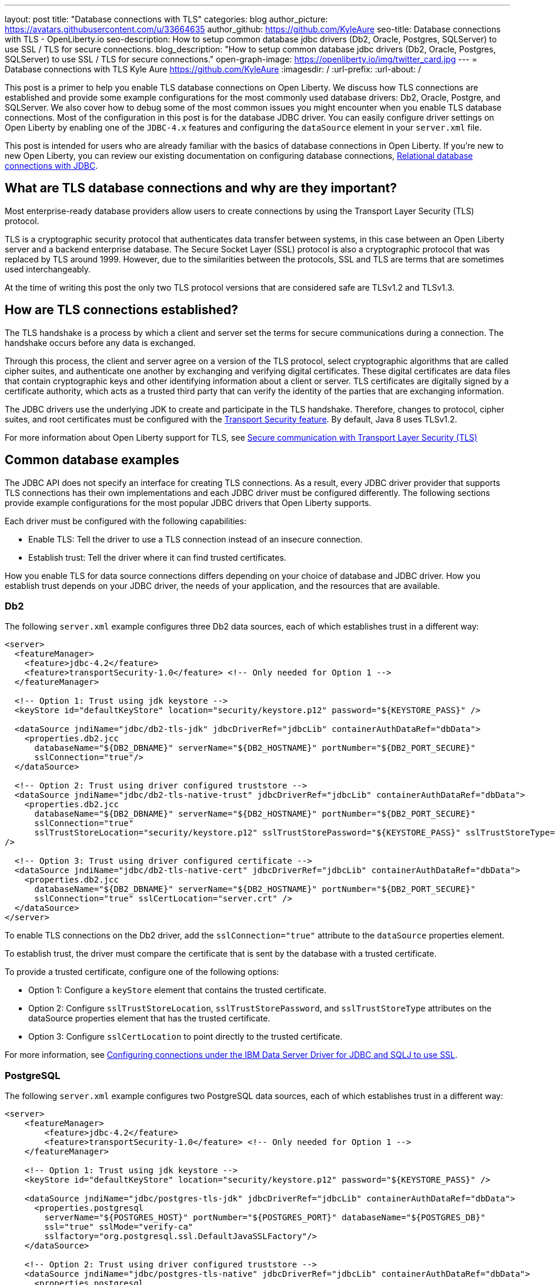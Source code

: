 ---
layout: post
title: "Database connections with TLS"
categories: blog
author_picture: https://avatars.githubusercontent.com/u/33664635
author_github: https://github.com/KyleAure
seo-title: Database connections with TLS - OpenLiberty.io
seo-description: How to setup common database jdbc drivers (Db2, Oracle, Postgres, SQLServer) to use SSL / TLS for secure connections.
blog_description: "How to setup common database jdbc drivers (Db2, Oracle, Postgres, SQLServer) to use SSL / TLS for secure connections."
open-graph-image: https://openliberty.io/img/twitter_card.jpg
---
= Database connections with TLS
Kyle Aure <https://github.com/KyleAure>
:imagesdir: /
:url-prefix:
:url-about: /

This post is a primer to help you enable TLS database connections on Open Liberty.
We discuss how TLS connections are established and provide some example configurations for the most commonly used database drivers: Db2, Oracle, Postgre, and SQLServer. We also cover how to debug some of the most common issues you might encounter when you enable TLS database connections.
Most of the configuration in this post is for the database JDBC driver. You can easily configure driver settings on Open Liberty by enabling one of the `JDBC-4.x` features and configuring the `dataSource` element in your `server.xml` file.

This post is intended for users who are already familiar with the basics of database connections in Open Liberty.
If you're new to new Open Liberty, you can review our existing documentation on configuring database connections, link:https://openliberty.io/docs/21.0.0.3/relational-database-connections-JDBC.html[Relational database connections with JDBC].


== What are TLS database connections and why are they important?
Most enterprise-ready database providers allow users to create connections by using the Transport Layer Security (TLS) protocol.

TLS is a cryptographic security protocol that authenticates data transfer between systems, in this case between an Open Liberty server and a backend enterprise database.
The Secure Socket Layer (SSL) protocol is also a cryptographic protocol that was replaced by TLS around 1999.
However, due to the similarities between the protocols, SSL and TLS are terms that are sometimes used interchangeably.

At the time of writing this post the only two TLS protocol versions that are considered safe are TLSv1.2 and TLSv1.3.

== How are TLS connections established?

The TLS handshake is a process by which a client and server set the terms for secure communications during a connection.
The handshake occurs before any data is exchanged.

Through this process, the client and server agree on a version of the TLS protocol, select cryptographic algorithms that are called cipher suites, and authenticate one another by exchanging and verifying digital certificates.
These digital certificates are data files that contain cryptographic keys and other identifying information about a client or server.
TLS certificates are digitally signed by a certificate authority, which acts as a trusted third party that can verify the identity of the parties that are exchanging information.

The JDBC drivers use the underlying JDK to create and participate in the TLS handshake.
Therefore, changes to protocol, cipher suites, and root certificates must be configured with  the link:/docs/latest/reference/feature/transportSecurity-1.0.html[Transport Security feature].
By default, Java 8 uses TLSv1.2.

For more information about Open Liberty support for TLS, see link:docs/latest/secure-communication-tls.html[Secure communication with Transport Layer Security (TLS)]

== Common database examples

The JDBC API does not specify an interface for creating TLS connections.
As a result, every JDBC driver provider that supports TLS connections has their own implementations and each JDBC driver must be configured differently.
The following sections provide example configurations for the most popular JDBC drivers that Open Liberty supports.

Each driver must be configured with the following capabilities:

- Enable TLS: Tell the driver to use a TLS connection instead of an insecure connection.
- Establish trust: Tell the driver where it can find trusted certificates.

How you enable TLS for data source connections differs depending on your choice of database and JDBC driver. How you establish trust depends on your JDBC driver, the needs of your application, and the resources that are available.


=== Db2

The following `server.xml` example configures three Db2 data sources, each of which establishes trust in a different way:

[source,xml]
----
<server>
  <featureManager>
    <feature>jdbc-4.2</feature>
    <feature>transportSecurity-1.0</feature> <!-- Only needed for Option 1 -->
  </featureManager>

  <!-- Option 1: Trust using jdk keystore -->
  <keyStore id="defaultKeyStore" location="security/keystore.p12" password="${KEYSTORE_PASS}" />

  <dataSource jndiName="jdbc/db2-tls-jdk" jdbcDriverRef="jdbcLib" containerAuthDataRef="dbData">
    <properties.db2.jcc
      databaseName="${DB2_DBNAME}" serverName="${DB2_HOSTNAME}" portNumber="${DB2_PORT_SECURE}"
      sslConnection="true"/>
  </dataSource>

  <!-- Option 2: Trust using driver configured truststore -->
  <dataSource jndiName="jdbc/db2-tls-native-trust" jdbcDriverRef="jdbcLib" containerAuthDataRef="dbData">
    <properties.db2.jcc
      databaseName="${DB2_DBNAME}" serverName="${DB2_HOSTNAME}" portNumber="${DB2_PORT_SECURE}"
      sslConnection="true"
      sslTrustStoreLocation="security/keystore.p12" sslTrustStorePassword="${KEYSTORE_PASS}" sslTrustStoreType="PKCS12"
/>

  <!-- Option 3: Trust using driver configured certificate -->
  <dataSource jndiName="jdbc/db2-tls-native-cert" jdbcDriverRef="jdbcLib" containerAuthDataRef="dbData">
    <properties.db2.jcc
      databaseName="${DB2_DBNAME}" serverName="${DB2_HOSTNAME}" portNumber="${DB2_PORT_SECURE}"
      sslConnection="true" sslCertLocation="server.crt" />
  </dataSource>
</server>
----

To enable TLS connections on the Db2 driver, add the `sslConnection="true"` attribute to the `dataSource` properties element.

To establish trust, the driver must compare the certificate that is sent by the database with a trusted certificate.

To provide a trusted certificate, configure one of the following options:

- Option 1: Configure a `keyStore` element that contains the trusted certificate.
- Option 2: Configure `sslTrustStoreLocation`, `sslTrustStorePassword`, and `sslTrustStoreType` attributes on the dataSource properties element that has the trusted certificate.
- Option 3: Configure `sslCertLocation` to point directly to the trusted certificate.

For more information, see https://www.ibm.com/docs/en/db2-for-zos/11?topic=dsdjsss-configuring-connections-under-data-server-driver-jdbc-sqlj-use-ssl[Configuring connections under the IBM Data Server Driver for JDBC and SQLJ to use SSL].

=== PostgreSQL

The following `server.xml` example configures two PostgreSQL data sources, each of which establishes trust in a different way:
[source,xml]
----
<server>
    <featureManager>
        <feature>jdbc-4.2</feature>
        <feature>transportSecurity-1.0</feature> <!-- Only needed for Option 1 -->
    </featureManager>

    <!-- Option 1: Trust using jdk keystore -->
    <keyStore id="defaultKeyStore" location="security/keystore.p12" password="${KEYSTORE_PASS}" />

    <dataSource jndiName="jdbc/postgres-tls-jdk" jdbcDriverRef="jdbcLib" containerAuthDataRef="dbData">
      <properties.postgresql
        serverName="${POSTGRES_HOST}" portNumber="${POSTGRES_PORT}" databaseName="${POSTGRES_DB}"
        ssl="true" sslMode="verify-ca"
        sslfactory="org.postgresql.ssl.DefaultJavaSSLFactory"/>
    </dataSource>

    <!-- Option 2: Trust using driver configured truststore -->
    <dataSource jndiName="jdbc/postgres-tls-native" jdbcDriverRef="jdbcLib" containerAuthDataRef="dbData">
      <properties.postgresql
        serverName="${POSTGRES_HOST}" portNumber="${POSTGRES_PORT}" databaseName="${POSTGRES_DB}"
        ssl="true" sslMode="verify-ca"
        sslKey="security/keystore.p12" sslPassword="${KEY_PASSWORD}" />
    </dataSource>
</server>
----

To enable TLS connections on the PostgreSQL driver, add the `ssl="true"` attribute to the dataSource properties element.

The `sslMode` attribute is optional, but can be used to fine-tune the amount of verification done by the driver.
By default, the `sslMode` attribute is set to `prefer`, which means the driver prefers to use encryption, but still creates a connection even if it cannot.
The recommended setting is at least `veryify-ca`, which requires encryption, and verifies the server certificate.


To establish trust, the PostgreSQL driver must compare the certificate that is sent by the database with a trusted certificate.
To provide a trusted certificate, configure one of the following options:

- Option 1: Configure a `keyStore` element that contains the trusted certificate.
  - To tell the PostgreSQL Driver to use the java SSLFactory, set `sslfactory="org.postgresql.ssl.DefaultJavaSSLFactory"`
  - Option 2: Configure `sslKey` and `sslPassword` attributes on the `dataSource` `properties` element that has the trusted certificate.

For more information, see https://jdbc.postgresql.org/documentation/head/connect.html[Postgre SQL JDBC Driver: Initializing the driver]

=== Oracle

The following `server.xml` example configures three Oracle data sources, each of which establishes trust in a different way:

[source,xml]
----
<server>
  <featureManager>
    <feature>jdbc-4.2</feature>
  </featureManager>

  <jdbcDriver id="jdbcLib">
    <library>
      <fileset dir="${shared.resource.dir}/ssl/" 
               includes="ojdbc8.jar oraclepki.jar osdt_core.jar osdt_cert.jar"/>
    </library>
  </jdbcDriver>

  <!-- General TLS connection properties -->
  <variable name="oracle.tls.props" value="oracle.net.ssl_version=1.2;oracle.net.ssl_server_dn_match=false;oracle.net.authentication_services=TCPS;"/>

  <!-- Option 1: Oracle wallet using SSO Keystore -->
  <variable name="oracle.wallet.sso" value="oracle.net.wallet_location=security/;" />
  <variable name="oracle.conn.props.wallet.sso" value="${oracle.tls.props}${oracle.wallet.sso}" />

  <dataSource jndiName="jdbc/oracleWalletSSO" jdbcDriverRef="jdbcLib">
    <properties.oracle URL="${env.SSL_URL}" connectionProperties="${oracle.conn.props.wallet.sso}"/>
  </dataSource>

  <!-- Option 2: Oracle wallet using PKCS Keystore -->
  <variable name="oracle.wallet.p12" value="oracle.net.wallet_location=security/;oracle.net.wallet_password=${env.WALLET_PASS};" />
  <variable name="oracle.conn.props.wallet.p12" value="${oracle.tls.props}${oracle.wallet.p12}" />

  <dataSource jndiName="jdbc/oracleWalletP12" jdbcDriverRef="jdbcLib">
    <properties.oracle URL="${env.SSL_URL}" connectionProperties="${oracle.conn.props.wallet.p12}"/>
  </dataSource>

  <!-- Option 3: Oracle wallet using Java Keystore/Truststore config properties -->
  <variable name="oracle.keystore" value="javax.net.ssl.keyStore=security/keystore.jks;javax.net.ssl.keyStoreType=JKS;javax.net.ssl.keyStorePassword=${KEYSTORE_PASSWORD};"/>
  <variable name="oracle.truststore" value="javax.net.ssl.trustStore=security/truststore.jks;javax.net.ssl.trustStoreType=JKS;javax.net.ssl.trustStorePassword=${TRUSTSTORE_PASS};"/>
  <variable name="oracle.conn.props.store" value="${oracle.tls.props}${oracle.truststore}${oracle.keystore}" />

  <dataSource jndiName="jdbc/oracleWalletJKS" jdbcDriverRef="jdbcLib">
    <properties.oracle URL="${env.SSL_URL}" connectionProperties="${oracle.conn.props.store}" />
  </dataSource>

</server>
----

To enable TLS connections on the Oracle JDBC driver, add the `connectionProperties="oracle.net.ssl_version=1.2;"` attribute to the `dataSource properties` element.

The `connectionProperties` attribute takes a semicolon-delimited list of properties to be applied to the driver.

The following Oracle properties can also be set for TLS configuration:

- `oracle.net.ssl_server_dn_match`: If set to `true`, the driver confirms that the distinguished name (dn) of the certificate matches the hostname that sent the certificate.
- `oracle.net.ssl_cipher_suites`: A specified subset of supported cipher suites for the driver to use.
- `oracle.net.authentication_services`: Setting TCPS tells the driver to expect the database to authenticate the connection to the database via the TLS handshake.  That is, if the TLS handshake succeeds, no other authentication is needed to access the database.  This property requires extra setup on the database.  Notice  that in this example, neither datasource has an `containerAuthDataRef` attribute. The container authorization is not needed because the `oracle.net.authentication_services=TCPS` property indicates that the TLS handshake is the only authorization that is required.

The Oracle database has a feature called Oracle Wallets.
When this feature is set up correctly on the database side, the Database Administrator can provide two Wallet files, `cwallet.sso` and `ewallet.p12`, to the client  by using the `oraclepki` tool provided with the Oracle database installation.
The `oraclepki` tool can also be used to convert the Oracle wallet into a Java keystore/truststore if that format is preferred.

To establish trust, configure one of the following options:

- Option 1: To establish trust by using Oracle Wallets and the SSO keystore, point the driver to the directory that contains your `cwallet.sso` file: `connectionProperties="oracle.net.wallet_location=security/;"`
- Option 2: To establish trust by using Oracle Wallets and the PKCS keystore, point the driver to the directory that contains your `ewallet.p12` file and provide the keystore password for that file: `oracle.net.wallet_location=security/;oracle.net.wallet_password=${env.WALLET_PASS};`
- Option 3: To establish trust by using Oracle Wallets and Java keystore and truststore files, use the `javax.net.ssl.*` connection properties.

> NOTE: the `ewallet.p12` file contains additional encrypted data that the Oracle driver needs to establish the TLS connection to the database.  As such, the default Security Providers shipped with the Java JRE will fail to read this file. If using the `ewallet.p12` keystore users will need to add the Oracle PKI driver to their JVM native liberty path, and add the `oracle.security.pki.OraclePKIProvider.OraclePKIProvider` class to position 1 of their security provides.

> NOTE: prior to Oracle JDBC 23 the Oracle PKI driver (oraclepki.jar) depended on osdt_core.jar and osdt_cert.jar for Oracle Wallet support. After Oracle JDBC 23 the Oracle PKI driver includes these dependencies and are no longer required.

For more information, see  https://www.oracle.com/technetwork/topics/wp-oracle-jdbc-thin-ssl-130128.pdf[SSL With Oracle JDBC Thin Driver].

=== SQLServer

The following `server.xml` example configures three SQLServer data sources, each of which establishes trust in a different way:

[source,xml]
----
<server>
  <featureManager>
    <feature>jdbc-4.2</feature>
    <feature>transportSecurity-1.0</feature> <!-- Only needed for Option 1 -->
  </featureManager>

  <!-- Option 1: Always trust server -->
  <dataSource jndiName="jdbc/ss-tls-unsecure" jdbcDriverRef="jdbcLib" containerAuthDataRef="dbData">
    <jdbcDriver libraryRef="SQLServerLibAnon"/>
    <properties.microsoft.sqlserver
                databaseName="${SS_DB}" serverName="${SS_HOST}" portNumber="${SS_TLS_PORT}}"
                encrypt="true"
                trustServerCertificate="true"/>
    <containerAuthData />
  </dataSource>

  <!-- Option 2: Trust using jdk keystore -->
  <keyStore id="defaultKeyStore" location="security/keystore.p12" password="${KEYSTORE_PASS}" />

  <dataSource jndiName="jdbc/ss-tls-secure-jdk" jdbcDriverRef="jdbcLib" containerAuthDataRef="dbData">
    <properties.microsoft.sqlserver
                databaseName="${SS_DB}" serverName="${SS_HOST}" portNumber="${SS_TLS_PORT}}"
                encrypt="true" hostNameInCertificate="${SS_HOST}" />
  </dataSource>

  <!-- Option 3: Trust using driver configured truststore -->
  <dataSource jndiName="jdbc/ss-tls-secure-native" jdbcDriverRef="jdbcLib" containerAuthDataRef="dbData">
    <jdbcDriver libraryRef="SQLServerLibAnon"/>
    <properties.microsoft.sqlserver
                databaseName="${SS_DBNAME}" serverName="${SS_HOST}" portNumber="${SS_TLS_PORT}"
                encrypt="true" hostNameInCertificate="${SS_HOST}"
                trustStore="security/truststore.p12" trustStorePassword="${TRUSTSTORE_PASS}" />
  </dataSource>
</server>
----

To enable TLS connections on the SQLServer driver, add the `encrypt="true"` attribute to the `dataSource properties` element.


To establish trust, the driver must compare the certificate that is sent by the database with a trusted certificate.
To provide a trusted certificate, configure one of the following options:

- Option 1: Set the `trustServerCertificate` attribute to `true`.  This attribute tells the driver to always trust any certificate that is sent by the database. This option is helpful when debugging your configuration, but should not be used in a production environment.
- Option 2: Configure a `keyStore` element that has the trusted certificate and set the `hostNameInCertificate` attribute on the `datasSource properties` element to tell the driver what hostname to expect in the certificate.
- Option 3: Configure `trustStore` and `trustStorePassword` attributes on the dataSource properties element that has the trusted certificate.

For more information, see  https://docs.microsoft.com/en-us/sql/connect/jdbc/setting-the-connection-properties?view=sql-server-ver15[SQL Docs: Setting the connection properties].

== Debugging TLS issues

To enable TLS debug trace, add a `jvm.options` file to your server configuration directory and set one of the following properties:

[source,properties]
----
# All debug can be verbose
-Djavax.net.debug=all

# Debug handshake, keystore, truststore, and general TLS messages
-Djavax.net.debug=ssl:handshake:keymanager:trustmanager
----

The following sections have snippets of debug provided by the Java Virutal Machine (JVM), in this case OpenJDK + OpenJ9.
Each section helps point out the debug that can show potential issues with your configuration and suggestions on how to fix them.
Since this debug is provided by the JVM, you will see the same output no matter what JDBC Driver you are using.
The JDBC Driver may also give a meaningful message.

=== Protocol and Cipher Suites
Ensure protocol's match, and both client and server have common cipher suites. Typically, the database, or server, chooses the cipher suite.

In the following example, both the client and the server use the `TLSv1.2` TLS version and the `TLS_ECDHE_RSA_WITH_AES_128_GCM_SHA256(0xC02F)` cypher suite:
[source,txt]
----
javax.net.ssl|DEBUG|48|Default Executor-thread-16|ClientHello.java:653|Produced ClientHello handshake message (
"ClientHello": {
  "client version"      : "TLSv1.2"
  "cipher suites"       : "[TLS_AES_128_GCM_SHA256(0x1301), TLS_ECDHE_RSA_WITH_AES_128_GCM_SHA256(0xC02F), ...]",

javax.net.ssl|DEBUG|48|Default Executor-thread-16|ServerHello.java:870|Consuming ServerHello handshake message (
"ServerHello": {
  "server version"      : "TLSv1.2"
  "cipher suite"        : "TLS_ECDHE_RSA_WITH_AES_128_GCM_SHA256(0xC02F)"
----

=== Verify Certificate (client side)
An exception similar to the following example likely means that the database (server) sent a certificate in its `ServerHello` message that the driver could not find a trusted certificate to verify against:

[source,txt]
----
PKIX path building failed: sun.security.provider.certpath.SunCertPathBuilderException: unable to find valid certification path to requested target
----


Search for the following trace to determine what trusted certificates were added:

[source,txt]
----
javax.net.ssl|DEBUG|35|Default Executor-thread-3|X509TrustManagerImpl.java:79|adding as trusted certificates (
  "certificate" : {
    "version"            : "v3",
    "serial number"      : "1C 3D 0F 3E",
    "signature algorithm": "SHA256withRSA",
----

Check your server configuration and ensure that the truststore that is configured on the JDBC driver or the link:/docs/latest/reference/feature/transportSecurity-1.0.html[Transport Security feature] exists and contains the certificate you expect the database to send.

=== Verify Certificate (server side)
If you configured your driver to send a certificate back to your database to verify, as in the previous Oracle example, then that verification might also fail.

In the following example, the driver could not find a certificate to send:

[source,txt]
----
javax.net.ssl|DEBUG|41|Default Executor-thread-9|CertificateMessage.java:290|No X.509 certificate for client authentication, use empty Certificate message instead
javax.net.ssl|DEBUG|41|Default Executor-thread-9|CertificateMessage.java:321|Produced client Certificate handshake message (
"Certificates": <empty list>
)
----

Check your server configuration and ensure that the keystore that is configured on the JDBC driver or the link:/docs/latest/reference/feature/transportSecurity-1.0.html[Transport Security feature] exists and contains the certificate you expect the driver to send.

In other cases, the driver sends a certificate, but database cannot not verify it. This issue is difficult to debug because the issue is on the database side. The driver might throw one of many different exceptions to indicate that it could not finish the handshake.

The following sample exception shows an error message when the driver tries to connect to an SQLServer database that the database cannot verify:

[source,txt]
----
java.sql.SQLException: The driver could not establish a secure connection to SQL Server by using Secure Sockets Layer (SSL) encryption. Error: "SQL Server did not return a response. The connection has been closed. DSRA0010E: SQL State = 08S01, Error Code = 0
----

Check with your database administrator to see if logs were produced by the database that can indicate the reason the database did not verify the certificate. Similar to the client side, this error could occur because a truststore location was mis-configured, or did not contain the correct certificate.
